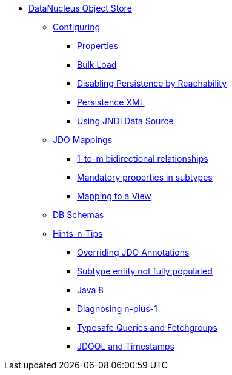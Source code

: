 * xref:about.adoc[DataNucleus Object Store]


** xref:configuring.adoc[Configuring]
*** xref:configuring/properties.adoc[Properties]
*** xref:configuring/bulk-load.adoc[Bulk Load]
*** xref:configuring/disabling-persistence-by-reachability.adoc[Disabling Persistence by Reachability]
*** xref:configuring/persistence-xml.adoc[Persistence XML]
*** xref:configuring/using-jndi-data-source.adoc[Using JNDI Data Source]


** xref:jdo-mappings.adoc[JDO Mappings]
*** xref:jdo-mappings/1-to-m-bidirectional-relationships.adoc[1-to-m bidirectional relationships]
*** xref:jdo-mappings/mandatory-properties-in-subtypes.adoc[Mandatory properties in subtypes]
*** xref:jdo-mappings/mapping-to-a-view.adoc[Mapping to a View]


** xref:db-schemas.adoc[DB Schemas]


** xref:hints-and-tips.adoc[Hints-n-Tips]
*** xref:hints-and-tips/overriding-jdo-annotations.adoc[Overriding JDO Annotations]
*** xref:hints-and-tips/subtype-entity-not-fully-populated.adoc[Subtype entity not fully populated]
*** xref:hints-and-tips/java8.adoc[Java 8]
*** xref:hints-and-tips/diagnosing-n-plus-1.adoc[Diagnosing n-plus-1]
*** xref:hints-and-tips/typesafe-queries-and-fetchgroups.adoc[Typesafe Queries and Fetchgroups]
*** xref:hints-and-tips/jdoql-and-timestamps.adoc[JDOQL and Timestamps]
